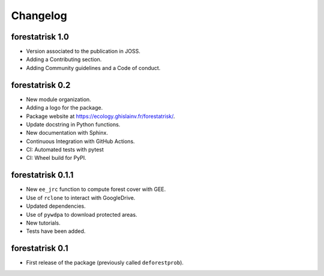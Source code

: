 Changelog
=========

forestatrisk 1.0
++++++++++++++++

* Version associated to the publication in JOSS.
* Adding a Contributing section.
* Adding Community guidelines and a Code of conduct.
  
forestatrisk 0.2
++++++++++++++++

* New module organization.
* Adding a logo for the package.
* Package website at `<https://ecology.ghislainv.fr/forestatrisk/>`_\ .
* Update docstring in Python functions.
* New documentation with Sphinx.
* Continuous Integration with GitHub Actions.
* CI: Automated tests with pytest
* CI: Wheel build for PyPI.
  
forestatrisk 0.1.1
++++++++++++++++++

* New ``ee_jrc`` function to compute forest cover with GEE.
* Use of ``rclone`` to interact with GoogleDrive.
* Updated dependencies.
* Use of ``pywdpa`` to download protected areas.
* New tutorials.
* Tests have been added.

forestatrisk 0.1
++++++++++++++++

* First release of the package (previously called ``deforestprob``).
  
